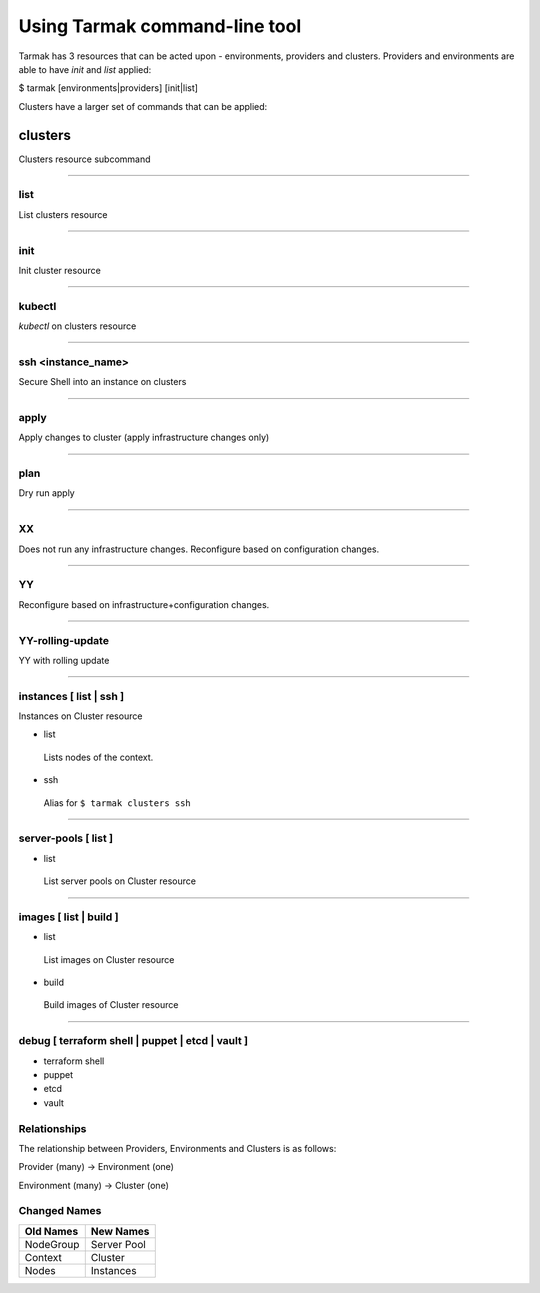 .. _design_cli_ux:

Using Tarmak command-line tool
==============================

Tarmak has 3 resources that can be acted upon - environments, providers and clusters. Providers and environments are able to have `init` and `list` applied:

$ tarmak [environments|providers] [init|list]

Clusters have a larger set of commands that can be applied:

========
clusters
========

Clusters resource subcommand

------------

list
####

List clusters resource

------------

init
####

Init cluster resource

------------

kubectl
#######

`kubectl` on clusters resource

------------

ssh <instance_name>
###################

Secure Shell into an instance on clusters

------------

apply
#####

Apply changes to cluster (apply infrastructure changes only)

------------

plan
#####

Dry run apply

------------

XX
##

Does not run any infrastructure changes. Reconfigure based on configuration changes.

------------

YY
##

Reconfigure based on infrastructure+configuration changes.

------------

YY-rolling-update
#################

YY with rolling update

------------

instances [ list | ssh ]
########################

Instances on Cluster resource

- list

 Lists nodes of the context.

- ssh

 Alias for ``$ tarmak clusters ssh``

------------

server-pools [ list ]
#####################
- list

 List server pools on Cluster resource

------------

images [ list | build ]
#######################
- list

 List images on Cluster resource

- build

 Build images of Cluster resource

------------

debug [ terraform shell | puppet | etcd | vault ]
#################################################
- terraform shell

- puppet

- etcd

- vault

Relationships
#############

The relationship between Providers, Environments and Clusters is as follows:

Provider (many) -> Environment (one)

Environment (many) -> Cluster (one)

Changed Names
#############

+-----------+-------------+
| Old Names | New Names   |
+===========+=============+
| NodeGroup | Server Pool |
+-----------+-------------+
| Context   | Cluster     |
+-----------+-------------+
|  Nodes    | Instances   |
+-----------+-------------+
